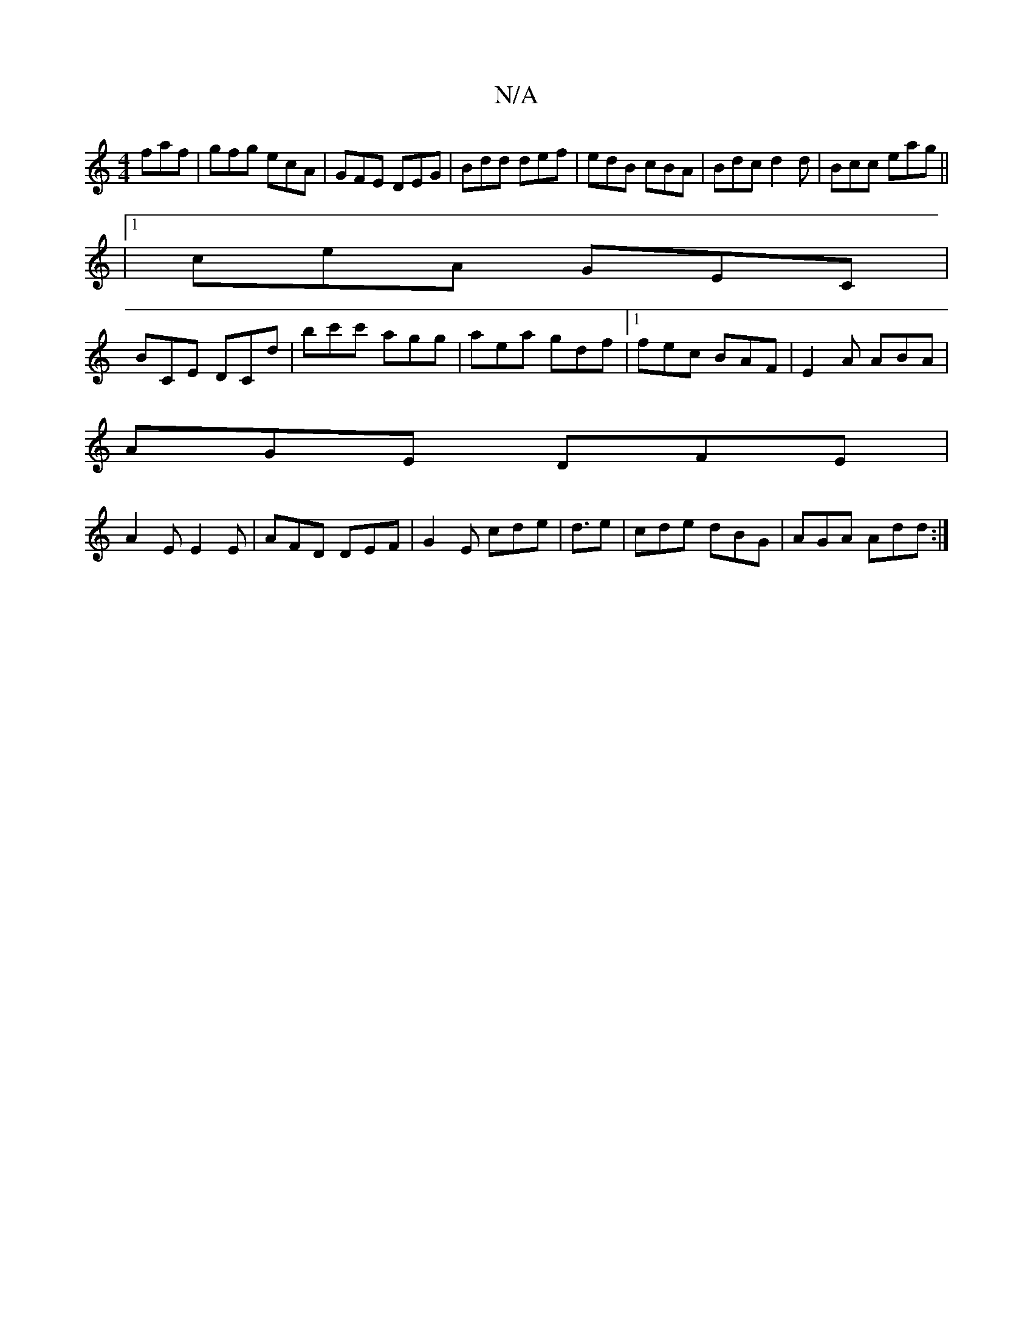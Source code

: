 X:1
T:N/A
M:4/4
R:N/A
K:Cmajor
 faf|gfg ecA|GFE DEG|Bdd def|edB cBA|Bdc d2d|Bcc eag||
|1 ceA GEC|
BCE DCD'|bc'c' agg|aea gdf|1 fec BAF | E2A ABA |
 AGE DFE |
A2 E E2E | AFD DEF | G2E cde | d3/2e |cde dBG | AGA Add :|

|: EGF A B2 |
